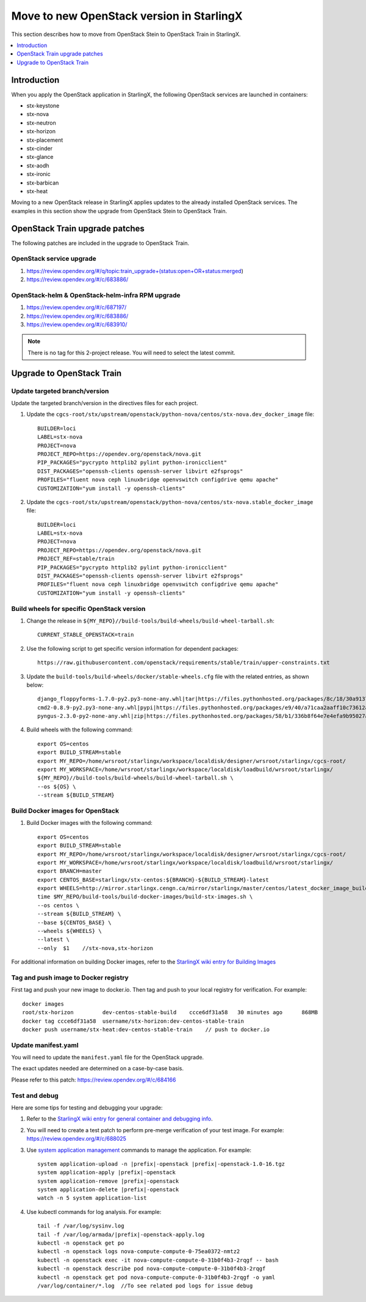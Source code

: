 ==========================================
Move to new OpenStack version in StarlingX
==========================================

This section describes how to move from OpenStack Stein to OpenStack Train in
StarlingX.

.. contents::
   :local:
   :depth: 1

------------
Introduction
------------

When you apply the OpenStack application in StarlingX, the following OpenStack
services are launched in containers:

* stx-keystone
* stx-nova
* stx-neutron
* stx-horizon
* stx-placement
* stx-cinder
* stx-glance
* stx-aodh
* stx-ironic
* stx-barbican
* stx-heat

.. * stx-panko
.. * stx-ceilometer

Moving to a new OpenStack release in StarlingX applies updates to the already
installed OpenStack services. The examples in this section show the upgrade from
OpenStack Stein to OpenStack Train.

-------------------------------
OpenStack Train upgrade patches
-------------------------------

The following patches are included in the upgrade to OpenStack Train.

*************************
OpenStack service upgrade
*************************

#. https://review.opendev.org/#/q/topic:train_upgrade+(status:open+OR+status:merged)

#. https://review.opendev.org/#/c/683886/

*************************************************
OpenStack-helm & OpenStack-helm-infra RPM upgrade
*************************************************

#. https://review.opendev.org/#/c/687197/

#. https://review.opendev.org/#/c/683886/

#. https://review.opendev.org/#/c/683910/

.. note::

   There is no tag for this 2-project release. You will need to select the
   latest commit.

--------------------------
Upgrade to OpenStack Train
--------------------------

******************************
Update targeted branch/version
******************************

Update the targeted branch/version in the directives files for each project.

#. Update the
   ``cgcs-root/stx/upstream/openstack/python-nova/centos/stx-nova.dev_docker_image``
   file:

   ::

       BUILDER=loci
       LABEL=stx-nova
       PROJECT=nova
       PROJECT_REPO=https://opendev.org/openstack/nova.git
       PIP_PACKAGES="pycrypto httplib2 pylint python-ironicclient"
       DIST_PACKAGES="openssh-clients openssh-server libvirt e2fsprogs"
       PROFILES="fluent nova ceph linuxbridge openvswitch configdrive qemu apache"
       CUSTOMIZATION="yum install -y openssh-clients"

#. Update the
   ``cgcs-root/stx/upstream/openstack/python-nova/centos/stx-nova.stable_docker_image``
   file:

   ::

       BUILDER=loci
       LABEL=stx-nova
       PROJECT=nova
       PROJECT_REPO=https://opendev.org/openstack/nova.git
       PROJECT_REF=stable/train
       PIP_PACKAGES="pycrypto httplib2 pylint python-ironicclient"
       DIST_PACKAGES="openssh-clients openssh-server libvirt e2fsprogs"
       PROFILES="fluent nova ceph linuxbridge openvswitch configdrive qemu apache"
       CUSTOMIZATION="yum install -y openssh-clients"

*******************************************
Build wheels for specific OpenStack version
*******************************************

#. Change the release in ``${MY_REPO}//build-tools/build-wheels/build-wheel-tarball.sh``:

   ::

       CURRENT_STABLE_OPENSTACK=train

#. Use the following script to get specific version information for dependent packages:

   ::

       https://raw.githubusercontent.com/openstack/requirements/stable/train/upper-constraints.txt

#. Update the ``build-tools/build-wheels/docker/stable-wheels.cfg`` file with
   the related entries, as shown below:

   ::

       django_floppyforms-1.7.0-py2.py3-none-any.whl|tar|https://files.pythonhosted.org/packages/8c/18/30a9137c7ae279a27ccdeb10f6fe8be18ee98551d01ec030b6cfe8b2d2e2/django-floppyforms-1.7.0.tar.gz|django-floppyforms-1.7.0
       cmd2-0.8.9-py2.py3-none-any.whl|pypi|https://files.pythonhosted.org/packages/e9/40/a71caa2aaff10c73612a7106e2d35f693e85b8cf6e37ab0774274bca3cf9/cmd2-0.8.9-py2.py3-none-any.whl
       pyngus-2.3.0-py2-none-any.whl|zip|https://files.pythonhosted.org/packages/58/b1/336b8f64e7e4efa9b95027af71e02cd4cfacca8f919345badb852381878a/pyngus-2.3.0.zip|pyngus-2.3.0

#. Build wheels with the following command:

   ::

       export OS=centos
       export BUILD_STREAM=stable
       export MY_REPO=/home/wrsroot/starlingx/workspace/localdisk/designer/wrsroot/starlingx/cgcs-root/
       export MY_WORKSPACE=/home/wrsroot/starlingx/workspace/localdisk/loadbuild/wrsroot/starlingx/
       ${MY_REPO}//build-tools/build-wheels/build-wheel-tarball.sh \
       --os ${OS} \
       --stream ${BUILD_STREAM}

*********************************
Build Docker images for OpenStack
*********************************

#. Build Docker images with the following command:

   ::

       export OS=centos
       export BUILD_STREAM=stable
       export MY_REPO=/home/wrsroot/starlingx/workspace/localdisk/designer/wrsroot/starlingx/cgcs-root/
       export MY_WORKSPACE=/home/wrsroot/starlingx/workspace/localdisk/loadbuild/wrsroot/starlingx/
       export BRANCH=master
       export CENTOS_BASE=starlingx/stx-centos:${BRANCH}-${BUILD_STREAM}-latest
       export WHEELS=http://mirror.starlingx.cengn.ca/mirror/starlingx/master/centos/latest_docker_image_build/outputs/wheels/stx-centos-stable-wheels.tar
       time $MY_REPO/build-tools/build-docker-images/build-stx-images.sh \
       --os centos \
       --stream ${BUILD_STREAM} \
       --base ${CENTOS_BASE} \
       --wheels ${WHEELS} \
       --latest \
       --only  $1    //stx-nova,stx-horizon

For additional information on building Docker images, refer to the
`StarlingX wiki entry for Building Images <https://wiki.openstack.org/wiki/StarlingX/Containers/BuildingImages>`_

*************************************
Tag and push image to Docker registry
*************************************

First tag and push your new image to docker.io. Then tag and push to your local
registry for verification. For example:

::

    docker images
    root/stx-horizon         dev-centos-stable-build    ccce6df31a58   30 minutes ago      868MB
    docker tag ccce6df31a58  username/stx-horizon:dev-centos-stable-train
    docker push username/stx-heat:dev-centos-stable-train    // push to docker.io

********************
Update manifest.yaml
********************

You will need to update the ``manifest.yaml`` file for the OpenStack upgrade.

The exact updates needed are determined on a case-by-case basis.

Please refer to this patch: https://review.opendev.org/#/c/684166

**************
Test and debug
**************

Here are some tips for testing and debugging your upgrade:

#. Refer to the
   `StarlingX wiki entry for general container and debugging info <https://wiki.openstack.org/wiki/StarlingX/Containers/FAQ>`_.

#. You will need to create a test patch to perform pre-merge verification of your
   test image. For example: https://review.opendev.org/#/c/688025

#. Use `system application management <sys_app_management>`_ commands to manage
   the application. For example:

   .. parsed-literal::

          system application-upload -n |prefix|-openstack |prefix|-openstack-1.0-16.tgz
          system application-apply |prefix|-openstack
          system application-remove |prefix|-openstack
          system application-delete |prefix|-openstack
          watch -n 5 system application-list

#. Use kubectl commands for log analysis. For example:

   .. parsed-literal::

          tail -f /var/log/sysinv.log
          tail -f /var/log/armada/|prefix|-openstack-apply.log
          kubectl -n openstack get po
          kubectl -n openstack logs nova-compute-compute-0-75ea0372-nmtz2
          kubectl -n openstack exec -it nova-compute-compute-0-31b0f4b3-2rqgf -- bash
          kubectl -n openstack describe pod nova-compute-compute-0-31b0f4b3-2rqgf
          kubectl -n openstack get pod nova-compute-compute-0-31b0f4b3-2rqgf -o yaml
          /var/log/container/\*.log  //To see related pod logs for issue debug

